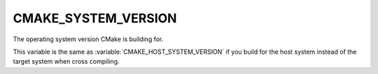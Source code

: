 CMAKE_SYSTEM_VERSION
--------------------

The operating system version CMake is building for.

This variable is the same as :variable:`CMAKE_HOST_SYSTEM_VERSION` if
you build for the host system instead of the target system when
cross compiling.
